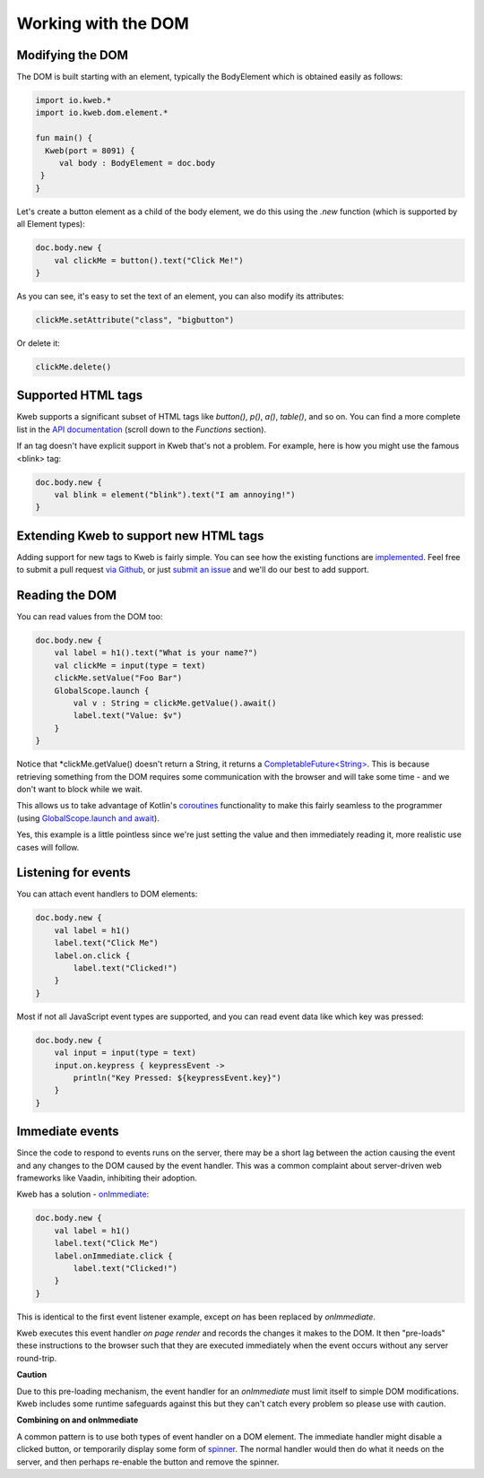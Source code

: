 ====================
Working with the DOM
====================

Modifying the DOM
-----------------

The DOM is built starting with an element, typically the BodyElement which is obtained easily as follows:

.. code-block:: kotlin

   import io.kweb.*
   import io.kweb.dom.element.*

   fun main() {
     Kweb(port = 8091) {
        val body : BodyElement = doc.body
    }
   }

Let's create a button element as a child of the body element, we do this using the *.new* function (which is
supported by all Element types):

.. code-block:: kotlin

        doc.body.new {
            val clickMe = button().text("Click Me!")
        }

As you can see, it's easy to set the text of an element, you can also modify its attributes:

.. code-block:: kotlin

            clickMe.setAttribute("class", "bigbutton")

Or delete it:

.. code-block:: kotlin

    clickMe.delete()

Supported HTML tags
-------------------

Kweb supports a significant subset of HTML tags like *button()*, *p()*, *a()*, *table()*, and so on.  You can find a
more complete list in the `API documentation <https://jitpack.io/com/github/kwebio/core/0.3.14/javadoc/io.kweb.dom.element.creation.tags/index.html>`_
(scroll down to the *Functions* section).

If an tag doesn't have explicit support in Kweb that's not a problem.  For example, here is how you might use the
famous <blink> tag:

.. code-block:: kotlin

    doc.body.new {
        val blink = element("blink").text("I am annoying!")
    }

Extending Kweb to support new HTML tags
---------------------------------------

Adding support for new tags to Kweb is fairly simple.  You can see how the existing functions are `implemented <https://github.com/kwebio/core/blob/master/src/main/kotlin/io/kweb/dom/element/creation/tags/other.kt>`_.
Feel free to submit a pull request `via Github <https://github.com/kwebio/core>`_, or just `submit an issue <https://github.com/kwebio/core/issues>`_
and we'll do our best to add support.

Reading the DOM
---------------

You can read values from the DOM too:

.. code-block:: kotlin

    doc.body.new {
        val label = h1().text("What is your name?")
        val clickMe = input(type = text)
        clickMe.setValue("Foo Bar")
        GlobalScope.launch {
            val v : String = clickMe.getValue().await()
            label.text("Value: $v")
        }
    }

Notice that *clickMe.getValue() doesn't return a String, it returns a `CompletableFuture\<String\> <https://docs.oracle.com/en/java/javase/11/docs/api/java.base/java/util/concurrent/CompletableFuture.html>`_.
This is because retrieving something from the DOM requires some communication with the browser and
will take some time - and we don't want to block while we wait.

This allows us to take advantage of Kotlin's `coroutines <https://kotlinlang.org/docs/reference/coroutines/basics.html>`_
functionality to make this fairly seamless to the programmer (using `GlobalScope.launch and await <https://github.com/Kotlin/kotlinx.coroutines/blob/master/docs/basics.md>`_).

Yes, this example is a little pointless since we're just setting the value and then immediately reading it, more
realistic use cases will follow.

Listening for events
--------------------

You can attach event handlers to DOM elements:

.. code-block:: kotlin

    doc.body.new {
        val label = h1()
        label.text("Click Me")
        label.on.click {
            label.text("Clicked!")
        }
    }

Most if not all JavaScript event types are supported, and you can read event data like which key was pressed:

.. code-block:: kotlin

    doc.body.new {
        val input = input(type = text)
        input.on.keypress { keypressEvent ->
            println("Key Pressed: ${keypressEvent.key}")
        }
    }

Immediate events
----------------

Since the code to respond to events runs on the server, there may be a short lag between the action causing the
event and any changes to the DOM caused by the event handler.  This was a common complaint about server-driven
web frameworks like Vaadin, inhibiting their adoption.

Kweb has a solution - `onImmediate <https://jitpack.io/com/github/kwebio/core/0.3.14/javadoc/io.kweb.dom.element.events/on-immediate.html>`_:

.. code-block:: kotlin

    doc.body.new {
        val label = h1()
        label.text("Click Me")
        label.onImmediate.click {
            label.text("Clicked!")
        }
    }

This is identical to the first event listener example, except *on* has been replaced by *onImmediate*.

Kweb executes this event handler *on page render* and records the changes it makes to the DOM.  It then "pre-loads"
these instructions to the browser such that they are executed immediately when the event occurs without any server
round-trip.

**Caution**

Due to this pre-loading mechanism, the event handler for an *onImmediate* must limit itself to simple DOM
modifications.  Kweb includes some runtime safeguards against this but they can't catch every problem so please
use with caution.

**Combining on and onImmediate**

A common pattern is to use both types of event handler on a DOM element.  The immediate handler might disable
a clicked button, or temporarily display some form of `spinner <https://loading.io/css/>`_.  The normal handler
would then do what it needs on the server, and then perhaps re-enable the button and remove the spinner.